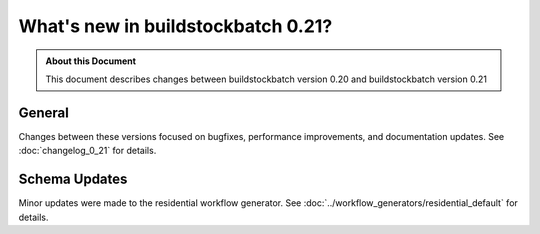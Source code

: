 ===================================
What's new in buildstockbatch 0.21?
===================================

.. admonition:: About this Document

    This document describes changes between buildstockbatch version 0.20 and
    buildstockbatch version 0.21

General
=======

Changes between these versions focused on bugfixes, performance improvements,
and documentation updates. See :doc:`changelog_0_21` for details. 

Schema Updates
==============

Minor updates were made to the residential workflow generator. See
:doc:`../workflow_generators/residential_default` for details.

